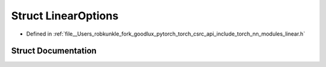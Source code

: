 .. _struct_torch__nn__LinearOptions:

Struct LinearOptions
====================

- Defined in :ref:`file__Users_robkunkle_fork_goodlux_pytorch_torch_csrc_api_include_torch_nn_modules_linear.h`


Struct Documentation
--------------------


.. doxygenstruct:: torch::nn::LinearOptions
   :members:
   :protected-members:
   :undoc-members: